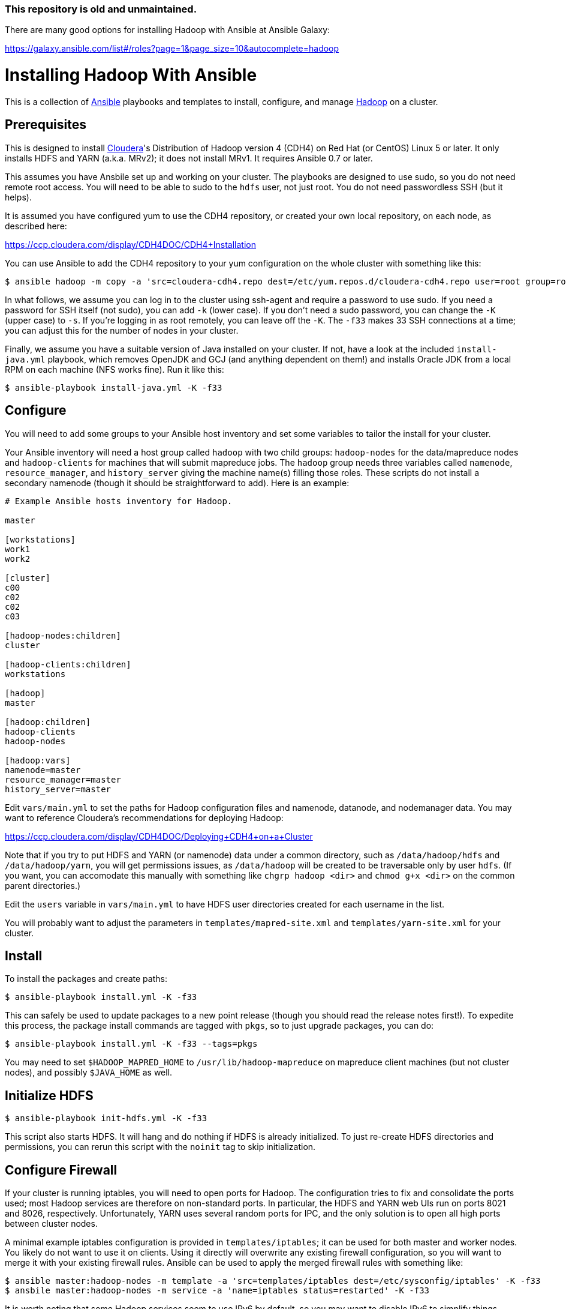 === This repository is old and unmaintained.  
There are many good options for installing Hadoop with Ansible at Ansible Galaxy:

https://galaxy.ansible.com/list#/roles?page=1&page_size=10&autocomplete=hadoop


Installing Hadoop With Ansible
==============================
:author: John Kleint
:email: First initial. Last name. Gmail.
:date: 2012 Oct 18

This is a collection of http://ansible.cc[Ansible] playbooks and templates to
install, configure, and manage https://hadoop.apache.org/[Hadoop] on a cluster.

Prerequisites
-------------
This is designed to install http://www.cloudera.com/[Cloudera]'s Distribution
of Hadoop version 4 (CDH4) on Red Hat (or CentOS) Linux 5 or later.  It only
installs HDFS and YARN (a.k.a. MRv2); it does not install MRv1.  It requires
Ansible 0.7 or later.

This assumes you have Ansbile set up and working on your cluster. The playbooks
are designed to use sudo, so you do not need remote root access.  You will need
to be able to sudo to the `hdfs` user, not just root.  You do not need
passwordless SSH (but it helps).

It is assumed you have configured yum to use the CDH4 repository, or created
your own local repository, on each node, as described here:

https://ccp.cloudera.com/display/CDH4DOC/CDH4+Installation

You can use Ansible to add the CDH4 repository to your yum configuration on the
whole cluster with something like this:

    $ ansible hadoop -m copy -a 'src=cloudera-cdh4.repo dest=/etc/yum.repos.d/cloudera-cdh4.repo user=root group=root mode=0644' -K -f33

In what follows, we assume you can log in to the cluster using ssh-agent and
require a password to use sudo.  If you need a password for SSH itself (not
sudo), you can add `-k` (lower case).  If you don't need a sudo password, you
can change the `-K` (upper case) to `-s`.  If you're logging in as root
remotely, you can leave off the `-K`.  The `-f33` makes 33 SSH connections at a
time; you can adjust this for the number of nodes in your cluster.

Finally, we assume you have a suitable version of Java installed on your
cluster.  If not, have a look at the included `install-java.yml` playbook,
which removes OpenJDK and GCJ (and anything dependent on them!) and installs
Oracle JDK from a local RPM on each machine (NFS works fine).  Run it like
this:

    $ ansible-playbook install-java.yml -K -f33

Configure
---------
You will need to add some groups to your Ansible host inventory and set some
variables to tailor the install for your cluster.

Your Ansible inventory will need a host group called `hadoop` with two child
groups: `hadoop-nodes` for the data/mapreduce nodes and `hadoop-clients` for
machines that will submit mapreduce jobs.  The `hadoop` group needs three
variables called `namenode`, `resource_manager`, and `history_server` giving
the machine name(s) filling those roles.  These scripts do not install a
secondary namenode (though it should be straightforward to add). Here is an
example:

----
# Example Ansible hosts inventory for Hadoop.

master

[workstations]
work1
work2

[cluster]
c00
c02
c02
c03

[hadoop-nodes:children]
cluster

[hadoop-clients:children]
workstations

[hadoop]
master

[hadoop:children]
hadoop-clients
hadoop-nodes

[hadoop:vars]
namenode=master
resource_manager=master
history_server=master
----

Edit `vars/main.yml` to set the paths for Hadoop configuration files and
namenode, datanode, and nodemanager data.  You may want to reference
Cloudera's recommendations for deploying Hadoop:

https://ccp.cloudera.com/display/CDH4DOC/Deploying+CDH4+on+a+Cluster

Note that if you try to put HDFS and YARN (or namenode) data under a common
directory, such as `/data/hadoop/hdfs` and `/data/hadoop/yarn`, you will get
permissions issues, as `/data/hadoop` will be created to be traversable only by
user `hdfs`.  (If you want, you can accomodate this manually with something
like `chgrp hadoop <dir>` and `chmod g+x <dir>` on the common parent
directories.)

Edit the `users` variable in `vars/main.yml` to have HDFS user directories
created for each username in the list.

You will probably want to adjust the parameters in `templates/mapred-site.xml`
and `templates/yarn-site.xml` for your cluster.

Install
-------
To install the packages and create paths:

    $ ansible-playbook install.yml -K -f33

This can safely be used to update packages to a new point release (though you
should read the release notes first!).  To expedite this process, the package
install commands are tagged with `pkgs`, so to just upgrade packages, you can
do:

    $ ansible-playbook install.yml -K -f33 --tags=pkgs

You may need to set `$HADOOP_MAPRED_HOME` to `/usr/lib/hadoop-mapreduce` on
mapreduce client machines (but not cluster nodes), and possibly `$JAVA_HOME`
as well.

Initialize HDFS
---------------

    $ ansible-playbook init-hdfs.yml -K -f33

This script also starts HDFS. It will hang and do nothing if HDFS is already
initialized.  To just re-create HDFS directories and permissions, you can rerun
this script with the `noinit` tag to skip initialization.

Configure Firewall
------------------
If your cluster is running iptables, you will need to open ports for Hadoop.
The configuration tries to fix and consolidate the ports used; most Hadoop
services are therefore on non-standard ports.  In particular, the HDFS and YARN
web UIs run on ports 8021 and 8026, respectively.  Unfortunately, YARN uses
several random ports for IPC, and the only solution is to open all high ports
between cluster nodes.  

A minimal example iptables configuration is provided in `templates/iptables`;
it can be used for both master and worker nodes.  You likely do not want to use
it on clients.  Using it directly will overwrite any existing firewall
configuration, so you will want to merge it with your existing firewall rules.
Ansible can be used to apply the merged firewall rules with something like:

    $ ansible master:hadoop-nodes -m template -a 'src=templates/iptables dest=/etc/sysconfig/iptables' -K -f33
    $ ansbile master:hadoop-nodes -m service -a 'name=iptables status=restarted' -K -f33

It is worth noting that some Hadoop services seem to use IPv6 by default, so
you may want to disable IPv6 to simplify things.

Start and Stop Hadoop
---------------------
To start, stop, or restart HDFS and mapreduce on the cluster:

    $ ansible-playbook start.yml   -K -f33
    $ ansible-playbook stop.yml    -K -f33
    $ ansible-playbook restart.yml -K -f33

Update Configuration
--------------------
As you tune Hadoop, you will find yourself updating the configuration files in
the `templates/` directory often.  These are actually
http://jinja.pocoo.org/docs/templates/[Jinja2] templates, with variables
provided by Ansible.  You can run the `install.yml` playbook with the `config`
tag to just update these configuration files on the cluster quickly. 

Feedback
--------
You can provide feedback on and get (or contribute!) the latest version of
these scripts at https://github.com/jkleint/ansible-hadoop.
